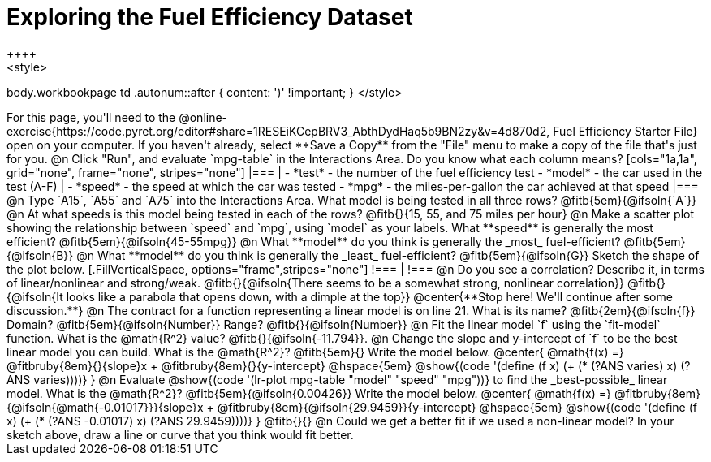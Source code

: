 = Exploring the Fuel Efficiency Dataset
++++
<style>
body.workbookpage td .autonum::after { content: ')' !important; }
</style>
++++
For this page, you'll need to the  @online-exercise{https://code.pyret.org/editor#share=1RESEiKCepBRV3_AbthDydHaq5b9BN2zy&v=4d870d2, Fuel Efficiency Starter File} open on your computer. If you haven't already, select **Save a Copy** from the "File" menu to make a copy of the file that's just for you.

@n Click "Run", and evaluate `mpg-table` in the Interactions Area. Do you know what each column means?

[cols="1a,1a", grid="none", frame="none", stripes="none"]
|===
|
- *test* - the number of the fuel efficiency test
- *model* - the car used in the test (A-F)
|
- *speed* - the speed at which the car was tested
- *mpg* - the miles-per-gallon the car achieved at that speed
|===

@n Type `A15`, `A55` and `A75` into the Interactions Area. What model is being tested in all three rows? @fitb{5em}{@ifsoln{`A`}}

@n At what speeds is this model being tested in each of the rows? @fitb{}{15, 55, and 75 miles per hour}

@n Make a scatter plot showing the relationship between `speed` and `mpg`, using `model` as your labels. What **speed** is generally the most efficient? @fitb{5em}{@ifsoln{45-55mpg}}

@n What **model** do you think is generally the _most_ fuel-efficient? @fitb{5em}{@ifsoln{B}}

@n What **model** do you think is generally the _least_ fuel-efficient? @fitb{5em}{@ifsoln{G}}

Sketch the shape of the plot below.

[.FillVerticalSpace, options="frame",stripes="none"]
!===
|
!===

@n Do you see a correlation? Describe it, in terms of linear/nonlinear and strong/weak.

@fitb{}{@ifsoln{There seems to be a somewhat strong, nonlinear correlation}}

@fitb{}{@ifsoln{It looks like a parabola that opens down, with a dimple at the top}}

@center{**Stop here! We'll continue after some discussion.**}

@n The contract for a function representing a linear model is on line 21. What is its name? @fitb{2em}{@ifsoln{f}} Domain? @fitb{5em}{@ifsoln{Number}} Range? @fitb{}{@ifsoln{Number}}

@n Fit the linear model `f` using the `fit-model` function. What is the @math{R^2} value? @fitb{}{@ifsoln{-11.794}}.


@n Change the slope and y-intercept of `f` to be the best linear model you can build. What is the @math{R^2}? @fitb{5em}{} Write the model below.

@center{
 @math{f(x) =} @fitbruby{8em}{}{slope}x + @fitbruby{8em}{}{y-intercept} @hspace{5em} @show{(code '(define (f x) (+ (* (?ANS varies) x) (?ANS varies))))}
}

@n Evaluate @show{(code '(lr-plot mpg-table "model" "speed" "mpg"))} to find the _best-possible_ linear model. What is the @math{R^2}? @fitb{5em}{@ifsoln{0.00426}}  Write the model below.

@center{
 @math{f(x) =} @fitbruby{8em}{@ifsoln{@math{-0.01017}}}{slope}x + @fitbruby{8em}{@ifsoln{29.9459}}{y-intercept} @hspace{5em} @show{(code '(define (f x) (+ (* (?ANS -0.01017) x) (?ANS 29.9459))))}
}

@fitb{}{}

@n Could we get a better fit if we used a non-linear model? In your sketch above, draw a line or curve that you think would fit better.

